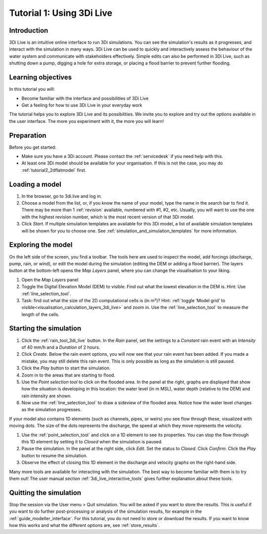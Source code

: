 .. _tutorial_3di_live:

Tutorial 1: Using 3Di Live
==========================

Introduction
------------

3Di Live is an intuitive online interface to run 3Di simulations. You can see the simulation's results as it progresses, and interact with the simulation in many ways. 3Di Live can be used to quickly and interactively assess the behaviour of the water system and communicate with stakeholders effectively. Simple edits can also be performed in 3Di Live, such as shutting down a pump, digging a hole for extra storage, or placing a flood barrier to prevent further flooding. 


Learning objectives
-------------------
In this tutorial you will:

- Become familiar with the interface and possibilities of 3Di Live 

- Get a feeling for how to use 3Di Live in your everyday work

The tutorial helps you to explore 3Di Live and its possibilities. We invite you to explore and try out the options available in the user interface. The more you experiment with it, the more you will learn! 

Preparation
-----------

Before you get started:

* Make sure you have a 3Di account. Please contact the :ref:`servicedesk` if you need help with this.

* At least one 3Di model should be available for your organisation. If this is not the case, you may do :ref:`tutorial2_2dflatmodel` first.

Loading a model
---------------

#) In the browser, go to 3di.live and log in.

#) Choose a model from the list, or, if you know the name of your model, type the name in the search bar to find it. There may be more than 1 :ref:`revision` available, numbered with #1, #2, etc. Usually, you will want to use the one with the highest revision number, which is the most recent version of that 3Di model.

#) Click *Start*. If multiple simulation templates are available for this 3Di model, a list of available simulation templates will be shown for you to choose one. See :ref:`simulation_and_simulation_templates` for more information.

Exploring the model
-------------------

On the left side of the screen, you find a toolbar. The tools here are used to inspect the model, add forcings (discharge, pump, rain, or wind), or edit the model during the simulation (editing the DEM or adding a flood barrier). The layers button at the bottom-left opens the *Map Layers* panel, where you can change the visualisation to your liking.
 
#)	Open the *Map Layers* panel

#)	Toggle the Digital Elevation Model (DEM) to visible. Find out what the lowest elevation in the DEM is. Hint: Use :ref:`line_selection_tool`.

#)	Task: find out what the size of the 2D computational cells is (in m²)? Hint: :ref:`toggle ‘Model grid’ to visible<visualisation_calculation_layers_3di_live>` and zoom in. Use the :ref:`line_selection_tool` to measure the length of the cells.

Starting the simulation
-----------------------

#) Click the :ref:`rain_tool_3di_live` button. In the *Rain* panel, set the settings to a *Constant* rain event with an *Intensity* of 40 mm/h and a *Duration* of 2 hours. 


#) Click *Create*. Below the rain event options, you will now see that your rain event has been added. If you made a mistake, you may still delete this rain event. This is only possible as long as the simulation is still paused.

#) Click the *Play* button to start the simulation. 

#) Zoom in to the areas that are starting to flood. 

#) Use the *Point selection tool* to click on the flooded area. In the panel at the right, graphs are displayed that show how the situation is developing in this location: the water level (in m MSL), water depth (relative to the DEM) and rain intensity are shown.

#) Now use the :ref:`line_selection_tool` to draw a sideview of the flooded area. Notice how the water level changes as the simulation progresses.

If your model also contains 1D elements (such as channels, pipes, or weirs) you see flow through these, visualized with moving dots. The size of the dots represents the discharge, the speed at which they move represents the velocity.

#) Use the :ref:`point_selection_tool` and click on a 1D element to see its properties. You can stop the flow through this 1D element by setting it to *Closed* when the simulation is paused. 

#) Pause the simulation. In the panel at the right side, click *Edit*. Set the status to *Closed*. Click *Confirm*. Click the *Play* button to resume the simulation.

#) Observe the effect of closing this 1D element in the discharge and velocity graphs on the right-hand side.

Many more tools are available for interacting with the simulation. The best way to become familiar with them is to try them out! The user manual section :ref:`3di_live_interactive_tools` gives further explanation about these tools.


Quitting the simulation
-----------------------

Stop the session via the User menu > Quit simulation. You will be asked if you want to store the results. This is useful if you want to do further post-processing or analysis of the simulation results, for example in the :ref:`guide_modeller_interface`. For this tutorial, you do not need to store or download the results. If you want to know how this works and what the different options are, see :ref:`store_results`.
